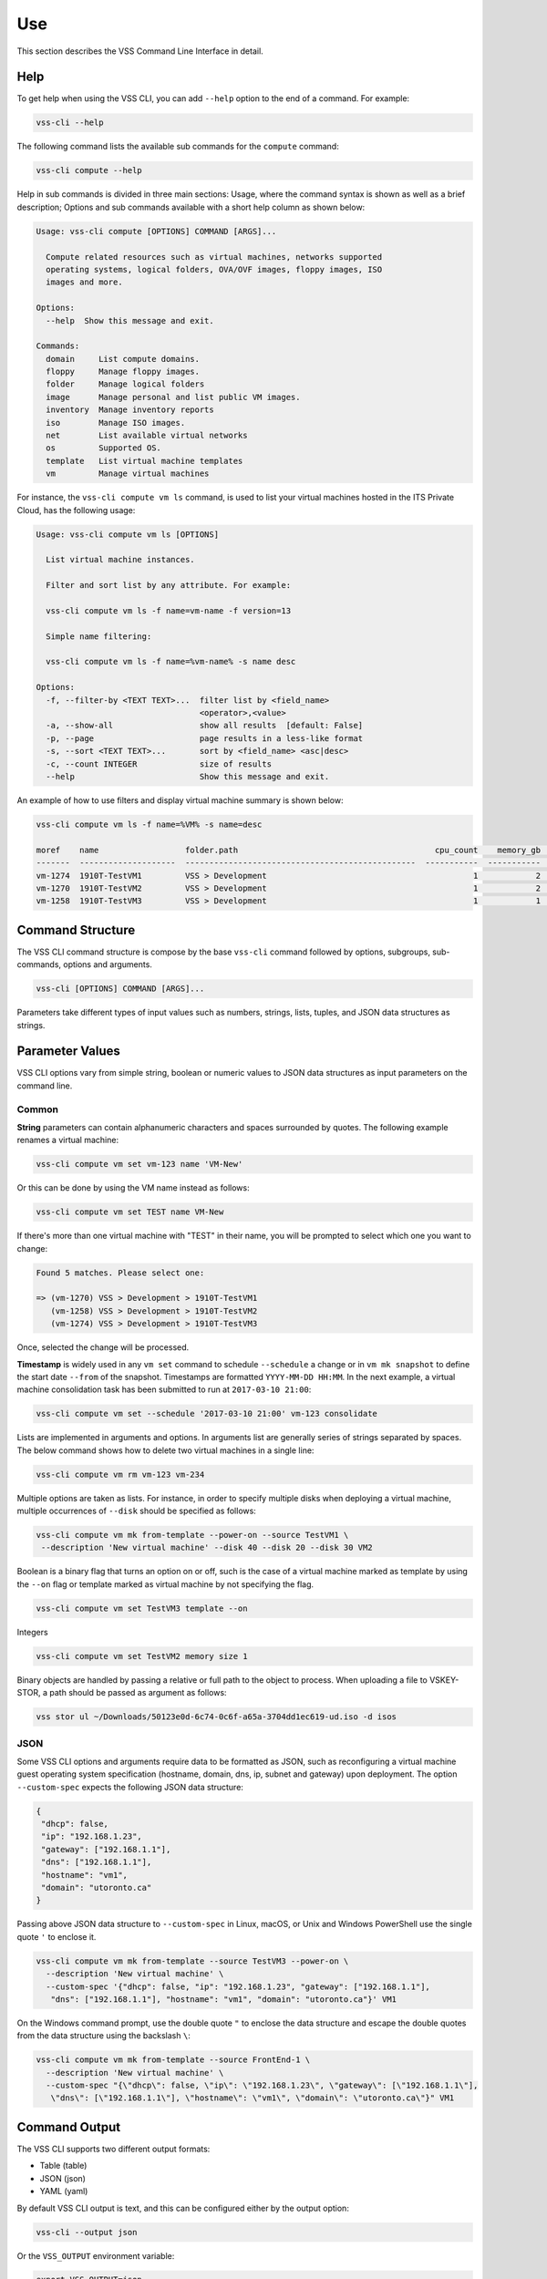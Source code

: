 Use
===

This section describes the VSS Command Line Interface in detail.

Help
----

To get help when using the VSS CLI, you can add ``--help`` option
to the end of a command. For example:

.. code-block:: bash

    vss-cli --help

The following command lists the available sub commands for the
``compute`` command:

.. code-block:: bash

    vss-cli compute --help


Help in sub commands is divided in three main sections: Usage, where
the command syntax is shown as well as a brief description; Options
and sub commands available with a short help column as shown below:


.. code-block:: bash

    Usage: vss-cli compute [OPTIONS] COMMAND [ARGS]...

      Compute related resources such as virtual machines, networks supported
      operating systems, logical folders, OVA/OVF images, floppy images, ISO
      images and more.

    Options:
      --help  Show this message and exit.

    Commands:
      domain     List compute domains.
      floppy     Manage floppy images.
      folder     Manage logical folders
      image      Manage personal and list public VM images.
      inventory  Manage inventory reports
      iso        Manage ISO images.
      net        List available virtual networks
      os         Supported OS.
      template   List virtual machine templates
      vm         Manage virtual machines


For instance, the ``vss-cli compute vm ls`` command, is used to list
your virtual machines hosted in the ITS Private Cloud, has the
following usage:

.. code-block:: bash

    Usage: vss-cli compute vm ls [OPTIONS]

      List virtual machine instances.

      Filter and sort list by any attribute. For example:

      vss-cli compute vm ls -f name=vm-name -f version=13

      Simple name filtering:

      vss-cli compute vm ls -f name=%vm-name% -s name desc

    Options:
      -f, --filter-by <TEXT TEXT>...  filter list by <field_name>
                                      <operator>,<value>
      -a, --show-all                  show all results  [default: False]
      -p, --page                      page results in a less-like format
      -s, --sort <TEXT TEXT>...       sort by <field_name> <asc|desc>
      -c, --count INTEGER             size of results
      --help                          Show this message and exit.



An example of how to use filters and display virtual machine summary
is shown below:

.. code-block:: bash

    vss-cli compute vm ls -f name=%VM% -s name=desc

    moref    name                  folder.path                                         cpu_count    memory_gb  power_state    ip_address
    -------  --------------------  ------------------------------------------------  -----------  -----------  -------------  ------------
    vm-1274  1910T-TestVM1         VSS > Development                                           1            2  poweredOff
    vm-1270  1910T-TestVM2         VSS > Development                                           1            2  poweredOff
    vm-1258  1910T-TestVM3         VSS > Development                                           1            1  poweredOff


Command Structure
-----------------
The VSS CLI command structure is compose by the base ``vss-cli`` command
followed by options, subgroups, sub-commands, options and arguments.

.. code-block:: bash

   vss-cli [OPTIONS] COMMAND [ARGS]...

Parameters take different types of input values such as numbers, strings,
lists, tuples, and JSON data structures as strings.

Parameter Values
----------------
VSS CLI options vary from simple string, boolean or numeric values to
JSON data structures as input parameters on the command line.

Common
~~~~~~

**String** parameters can contain alphanumeric characters and spaces surrounded
by quotes. The following example renames a virtual machine:

.. code-block:: bash

   vss-cli compute vm set vm-123 name 'VM-New'

Or this can be done by using the VM name instead as follows:

.. code-block:: bash

   vss-cli compute vm set TEST name VM-New

If there's more than one virtual machine with "TEST" in their name, you will be
prompted to select which one you want to change:

.. code-block:: bash

     Found 5 matches. Please select one:

     => (vm-1270) VSS > Development > 1910T-TestVM1
        (vm-1258) VSS > Development > 1910T-TestVM2
        (vm-1274) VSS > Development > 1910T-TestVM3


Once, selected the change will be processed.

**Timestamp** is widely used in any ``vm set`` command to schedule
``--schedule`` a change or in ``vm mk snapshot`` to define the start date
``--from`` of the snapshot. Timestamps are formatted ``YYYY-MM-DD HH:MM``.
In the next example, a virtual machine consolidation task has been
submitted to run at ``2017-03-10 21:00``:


.. code-block:: bash

   vss-cli compute vm set --schedule '2017-03-10 21:00' vm-123 consolidate

Lists are implemented in arguments and options. In arguments list are generally
series of strings separated by spaces. The below command shows how to delete
two virtual machines in a single line:

.. code-block:: bash

   vss-cli compute vm rm vm-123 vm-234

Multiple options are taken as lists. For instance, in order to specify multiple
disks when deploying a virtual machine, multiple occurrences of ``--disk``
should be specified as follows:

.. code-block:: bash

   vss-cli compute vm mk from-template --power-on --source TestVM1 \
    --description 'New virtual machine' --disk 40 --disk 20 --disk 30 VM2

Boolean is a binary flag that turns an option on or off, such is the case
of a virtual machine marked as template by using the ``--on`` flag or template
marked as virtual machine by not specifying the flag.

.. code-block:: bash

   vss-cli compute vm set TestVM3 template --on

Integers

.. code-block:: bash

   vss-cli compute vm set TestVM2 memory size 1

Binary objects are handled by passing a relative or full path to the object
to process. When uploading a file to VSKEY-STOR, a path should be passed as
argument as follows:

.. code-block:: bash

   vss stor ul ~/Downloads/50123e0d-6c74-0c6f-a65a-3704dd1ec619-ud.iso -d isos


JSON
~~~~

Some VSS CLI options and arguments require data to be formatted as JSON, such
as reconfiguring a virtual machine guest operating system specification
(hostname, domain, dns, ip, subnet and gateway) upon deployment.
The option ``--custom-spec`` expects the following JSON data structure:

.. code-block:: json

    {
     "dhcp": false,
     "ip": "192.168.1.23",
     "gateway": ["192.168.1.1"],
     "dns": ["192.168.1.1"],
     "hostname": "vm1",
     "domain": "utoronto.ca"
    }

Passing above JSON data structure to ``--custom-spec`` in Linux, macOS,
or Unix and Windows PowerShell use the single quote ``'`` to enclose it.

.. code-block:: bash

    vss-cli compute vm mk from-template --source TestVM3 --power-on \
      --description 'New virtual machine' \
      --custom-spec '{"dhcp": false, "ip": "192.168.1.23", "gateway": ["192.168.1.1"],
       "dns": ["192.168.1.1"], "hostname": "vm1", "domain": "utoronto.ca"}' VM1

On the Windows command prompt, use the double quote ``"`` to enclose the
data structure and escape the double quotes from the data structure using
the backslash ``\``:

.. code-block:: bash

    vss-cli compute vm mk from-template --source FrontEnd-1 \
      --description 'New virtual machine' \
      --custom-spec "{\"dhcp\": false, \"ip\": \"192.168.1.23\", \"gateway\": [\"192.168.1.1\"],
       \"dns\": [\"192.168.1.1\"], \"hostname\": \"vm1\", \"domain\": \"utoronto.ca\"}" VM1


Command Output
--------------
The VSS CLI supports two different output formats:

* Table (table)
* JSON (json)
* YAML (yaml)

By default VSS CLI output is text, and this can be configured either by
the output option:

.. code-block:: bash

    vss-cli --output json

Or the ``VSS_OUTPUT`` environment variable:

.. code-block:: bash

    export VSS_OUTPUT=json

.. note:: Environment variable ``VSS_OUTPUT`` always overrides any value set in the
  ``-o/--output`` option.

Table
~~~~~

The ``table`` format presents the VSS CLI output into tab-delimited lines,
helpful when using ``grep``, ``sed``, and ``awk`` on Unix or Windows
PowerShell.

.. code-block:: bash

    vss-cli --table-format=rst compute vm ls -f name=%VM% -s name=desc

    =======  ====================  ================================================  ===========  ===========  =============  ============
    moref    name                  folder.path                                         cpu_count    memory_gb  power_state    ip_address
    =======  ====================  ================================================  ===========  ===========  =============  ============
    vm-1274  1910T-TestVM1         VSS > Development                                           1            2  poweredOff
    vm-1270  1910T-TestVM2         VSS > Development                                           1            2  poweredOff
    vm-1258  1910T-TestVM3         VSS > Development                                           1            1  poweredOff
    =======  ====================  ================================================  ===========  ===========  =============  ============

You can also control the data shown with ``--columns`` providing a name
and a `jsonpath`.

If you for example just wanted the **UUID**, **NAME** and **PROVISIONED GB**
per virtual machines, you could do:

.. code-block:: bash

    vss-cli --columns=moref,name,gb=provisioned_gb compute vm ls -f name=VM

    moref    name                     gb
    -------  --------------------  -----
    vm-1270  1910T-TestVM1         22.19
    vm-1258  1910T-TestVM2         21.19
    vm-1274  1910T-TestVM3          2.19


The option ``--columns-width`` allows you to set a maximum column width for a
given output:

.. code-block:: bash

    vss-cli --columns-width 0 compute vm ls -f name=VM

    moref    name            folder.path       cpu_count    memory_gb  power_state    ip_address
    -------  --------------  --------------  -----------  -----------  -------------  ------------
    vm-1270  1910T-TestVM-…  VSS > Develop…            1            2  poweredOff
    vm-1258  1910T-TestVM-…  VSS > Develop…            1            1  poweredOff
    vm-1274  1910T-TestVM-…  VSS > Develop…            1            2  poweredOff


``--columns-width`` can be set to `0` in order to let the ``vss-cli`` to
calculate the proper column size based on your terminal:

.. code-block:: bash

    vss-cli --columns-width 18 compute vm ls -f name=VM

    moref    name                folder.path           cpu_count    memory_gb  power_state    ip_address
    -------  ------------------  ------------------  -----------  -----------  -------------  ------------
    vm-1017  1908Q-VM-2          ITS > EIS > Data …            1            1  poweredOff
    vm-1270  1910T-TestVM1       VSS > Development             1            2  poweredOff
    vm-1258  1910T-TestVM2       VSS > Development             1            1  poweredOff
    vm-1274  1910T-TestVM3       VSS > Development             1            2  poweredOff

JSON
~~~~

Many languages can easily decode JSON structures using built-in modules
or open source libraries. The VSS CLI can provide the output in ``json``
so it can be easily processed by other scripts or JSON processors such
as `jq`_.

.. code-block:: bash

    vss --output=json compute vm ls
    [
        {
        "moref": "vm-1270",
        "name": "1910T-TestVM1",
        "provisioned_gb": 2.18,
        "tools_running_status": "guestToolsNotRunning",
        "tools_version": "0",
        "tools_version_status": "guestToolsNotInstalled",
        "uncommitted_bytes": 2338168320,
        "unshared_bytes": 996,
        "updated_on": "2020-04-21 Tue 02:10:03 EDT",
        "uuid": "5030f8d5-fa01-8eff-bb21-8d1ee7e6c230",
        "version": "vmx-15"
        ...
        }
    ]


YAML
~~~~
As with JSON, YAML can be easily decoded by many programming
languages. The VSS CLI can provide the ``yaml`` output as follows:


.. code-block:: bash

    vss-cli --output=yaml compute vm ls -f name=%TEST% -s name desc

   - moref: vm-2173
      name: 2004P-test-vm-centos
      provisioned_gb: 2.18
      tools_running_status: guestToolsNotRunning
      tools_version: '0'
      tools_version_status: guestToolsNotInstalled
      uncommitted_bytes: 2338168320
      unshared_bytes: 996
      updated_on: 2020-04-21 Tue 02:10:03 EDT
      uuid: 5030f8d5-fa01-8eff-bb21-8d1ee7e6c230
      version: vmx-15



Auto-completion
---------------

Bash completion support is provided by [Click][Click] and will complete
sub commands and parameters. Sub commands are always listed whereas parameters
only if at least a dash has been provided. Example:

.. code-block:: bash

    vss-cli compute <TAB><TAB>
    account    compute    configure  request    stor       token

    vss-cli -<TAB><TAB>
    --config      --no-verbose  --output      --verbose     --version     -c            -o


Activating `bash` or `zsh` or `fish` completion can be done by executing the
following commands:

For `bash`:

.. code-block:: bash

    source <(vss-cli completion bash)

For `zsh`

.. code-block:: bash

    source <(vss-cli completion zsh)

For `fish`

.. code-block:: bash

    _VSS_CLI_COMPLETE=source_fish vss-cli > ~/.config/fish/completions/vss-cli-complete.fish

If you do it from your `.bashrc` or `.zshrc` it is recommend to use the
form below as that does not trigger a run of vss-cli itself.

For `bash`:

.. code-block:: bash

    eval "$(_VSS_CLI_COMPLETE=source vss-cli)"

For `zsh`:

.. code-block:: bash

    eval "$(_VSS_CLI_COMPLETE=source_zsh vss-cli)"

For `fish`:

.. code-block:: bash

    eval (env _VSS_CLI_COMPLETE=source_fish vss-cli)


Shell
-----

The VSS CLI provides a REPL interactive shell with tab-completion,
suggestions and command history.

.. code-block:: bash

    Usage: vss-cli shell [OPTIONS]

      REPL interactive shell

    Options:
      -i, --history TEXT  File path to save history
      --help              Show this message and exit.

To enter the shell just execute ``vss-cli shell`` and you will get
the following welcome message:

.. code-block:: bash

        __   _____ ___
        \ \ / / __/ __|      API Endpoint: https://vss-api.eis.utoronto.ca/v2
         \ V /\__ \__ \      Tab-completion & suggestions
          \_/ |___/___/      Prefix external commands with "!"
           CLI v0.2.0        History is saved: /Users/vss/.vss-cli/history

        Exit shell with :exit, :q, :quit, ctrl+d

    vss (vss-api) >


Every VSS CLI command, option and argument is available in the shell context.
Just exclude the ``vss-cli`` command, for instance:

.. code-block:: bash

    vss (vss-api) > --columns=moref,name compute vm ls -f name=VM

    moref    name
    -------  ---------------
    vm-1270  1910T-TestVM1
    vm-1258  1910T-TestVM2
    vm-1274  1910T-TestVM3



.. _`jq`: https://stedolan.github.io/jq/
.. _`pick`: https://github.com/wong2/pick
.. _`Pull Request #30`: https://github.com/wong2/pick/pull/30
